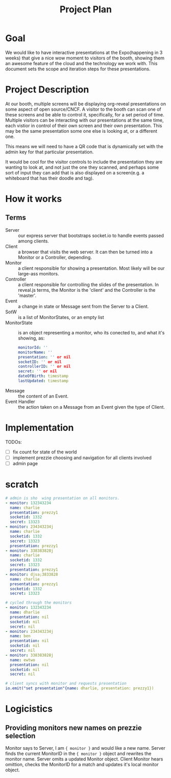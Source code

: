 #+TITLE: Project Plan

* Goal
We would like to have interactive presentations at the Expo(happening in 3
weeks) that give a nice wow moment to visitors of the booth, showing them an
awesome feature of the cloud and the technology we work with. This document sets
the scope and iteration steps for these presentations.

* Project Description
At our booth, multiple screens will be displaying org-reveal presentations on
some aspect of open source/CNCF. A visitor to the booth can scan one of these
screens and be able to control it, specifically, for a set period of time.
Multiple visitors can be interacting with our presentations at the same time,
each vistior in control of their own screen and their own presentation. This may
be the same presentation some one else is looking at, or a different one.

This means we will need to have a QR code that is dynamically set with the admin
key for that particular presentation.

It would be cool for the visitor controls to include the presentation they are
wanting to look at, and not just the one they scanned, and perhaps some sort of
input they can add that is also displayed on a screen(e.g. a whiteboard that has
their doodle and tag).

* How it works
** Terms
- Server  :: our express server that bootstraps socket.io to handle events passed among clients.
- Client :: a browser that visits the web server.  It can then be turned into a Monitor or a Controller, depending.
- Monitor :: a client responsible for showing a presentation. Most likely will be our large-ass monitors.
- Controller :: a client responsible for controlling the slides of the presentation.  In reveal.js terms, the Monitor is the 'client' and the Controller is the 'master'.
- Event :: a change in state or Message sent from the Server to a Client.
- SotW :: is a list of MonitorStates, or an empty list
- MonitorState :: is an object representing a monitor, who its conected to, and what it's showing, as:
  #+begin_src yaml
  monitorId: ''
  monitorName: ''
  presentation: '' or nil
  socketID: '' or nil
  controllerID: '' or nil
  secret: '' or nil
  dateOfBirth: timestamp
  lastUpdated: timestamp
  #+end_src
- Message :: the content of an Event.
- Event Handler :: the action taken on a Message from an Event given the type of Client.
* Implementation
TODOs:
- [ ] fix count for state of the world
- [ ] implement prezzie choosing and navigation for all clients involved
- [ ] admin page

* scratch
#+begin_src yaml
# admin is sho  wing presentation on all monitors.
- monitor: 132343234
  name: charlie
  presentation: prezzy1
  socketid: 1332
  secret: 13323
- monitor: 234343234j
  name: charlie
  socketid: 1332
  secret: 13323
  presentation: prezzy1
- monitor: 338383828j
  name: charlie
  socketid: 1332
  secret: 13323
  presentation: prezzy1
- monitor: djsa;3833828
  name: charlie
  presentation: prezzy1
  socketid: 1332
  secret: 13323
#+end_src
#+begin_src yaml
# cycled through the monitors
- monitor: 132343234
  name: dharlie
  presentation: nil
  socketid: nil
  secret: nil
- monitor: 234343234j
  name: ben
  presentation: nil
  socketid: nil
  secret: nil
- monitor: 338383828j
  name: ewtwo
  presentation: nil
  socketid: nil
  secret: nil
#+end_src

#+begin_src yaml
# client syncs with monitor and requests presentation
io.emit("set presentation"{name: dharlie, presentation: prezzy1})
#+end_src

* Logicistics
** Providing monitors new names on prezzie selection
Monitor says to Server, I am ={ monitor }= and would like a new name.
Server finds the current MonitorID in the ={ monitor }= object and rewrites the monitor name.
Server omits a updated Monitor object.
Client Monitor hears omittion, checks the MonitorID for a match and updates it's local monitor object.
